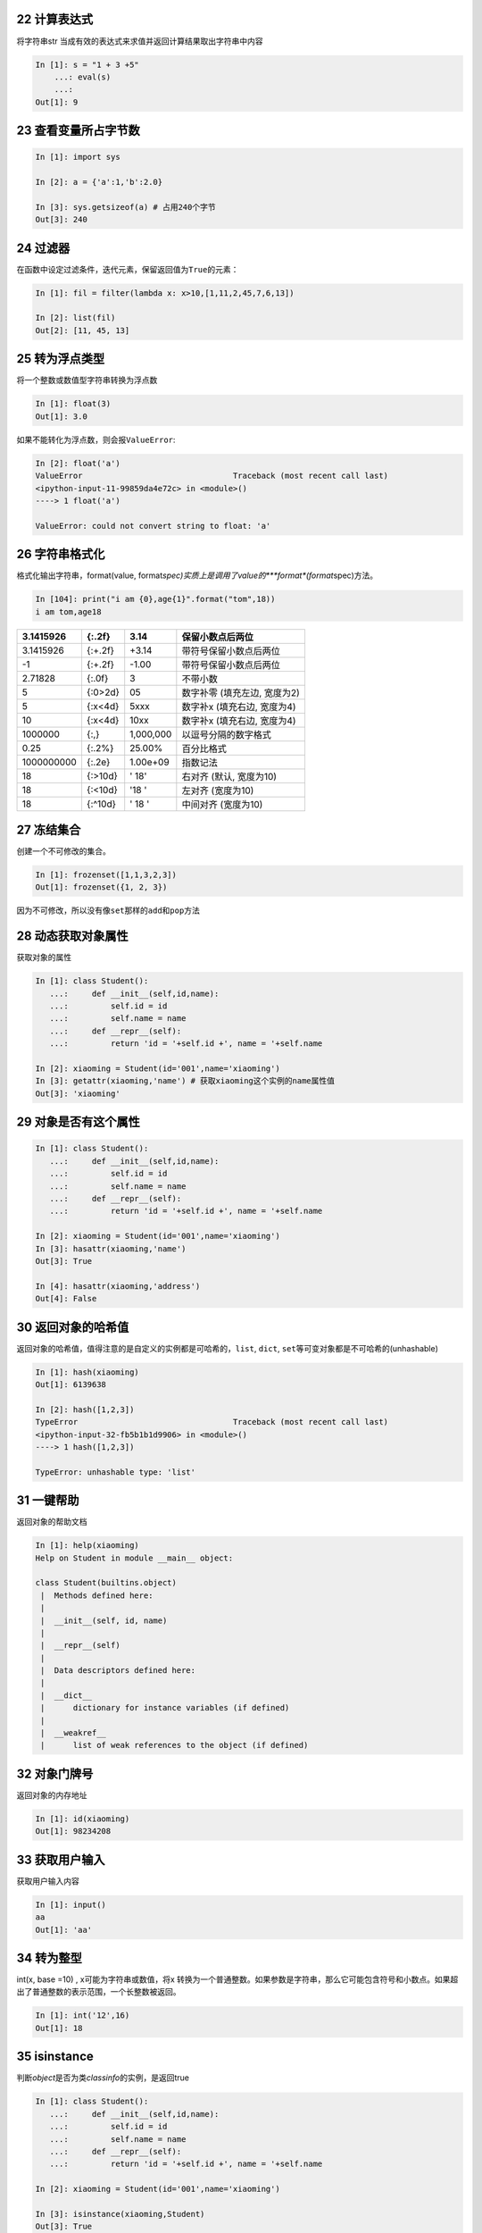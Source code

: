 22 计算表达式
-------------

将字符串str 当成有效的表达式来求值并返回计算结果取出字符串中内容

.. code:: python

   In [1]: s = "1 + 3 +5"
       ...: eval(s)
       ...:
   Out[1]: 9

.. _header-n1382:

23 查看变量所占字节数
---------------------

.. code:: python

   In [1]: import sys

   In [2]: a = {'a':1,'b':2.0}

   In [3]: sys.getsizeof(a) # 占用240个字节
   Out[3]: 240

.. _header-n1384:

24 过滤器 
----------

在函数中设定过滤条件，迭代元素，保留返回值为\ ``True``\ 的元素：

.. code:: python

   In [1]: fil = filter(lambda x: x>10,[1,11,2,45,7,6,13])

   In [2]: list(fil)
   Out[2]: [11, 45, 13]

.. _header-n1387:

25 转为浮点类型 
----------------

将一个整数或数值型字符串转换为浮点数

.. code:: python

   In [1]: float(3)
   Out[1]: 3.0

如果不能转化为浮点数，则会报\ ``ValueError``:

.. code:: python

   In [2]: float('a')
   ValueError                                Traceback (most recent call last)
   <ipython-input-11-99859da4e72c> in <module>()
   ----> 1 float('a')

   ValueError: could not convert string to float: 'a'

.. _header-n1392:

26 字符串格式化 
----------------

格式化输出字符串，format(value,
format\ *spec)实质上是调用了value的\ *\ **format**\ *\ (format*\ spec)方法。

.. code:: 

   In [104]: print("i am {0},age{1}".format("tom",18))
   i am tom,age18

+------------+---------+-----------+------------------------------+
| 3.1415926  | {:.2f}  | 3.14      | 保留小数点后两位             |
+============+=========+===========+==============================+
| 3.1415926  | {:+.2f} | +3.14     | 带符号保留小数点后两位       |
+------------+---------+-----------+------------------------------+
| -1         | {:+.2f} | -1.00     | 带符号保留小数点后两位       |
+------------+---------+-----------+------------------------------+
| 2.71828    | {:.0f}  | 3         | 不带小数                     |
+------------+---------+-----------+------------------------------+
| 5          | {:0>2d} | 05        | 数字补零 (填充左边, 宽度为2) |
+------------+---------+-----------+------------------------------+
| 5          | {:x<4d} | 5xxx      | 数字补x (填充右边, 宽度为4)  |
+------------+---------+-----------+------------------------------+
| 10         | {:x<4d} | 10xx      | 数字补x (填充右边, 宽度为4)  |
+------------+---------+-----------+------------------------------+
| 1000000    | {:,}    | 1,000,000 | 以逗号分隔的数字格式         |
+------------+---------+-----------+------------------------------+
| 0.25       | {:.2%}  | 25.00%    | 百分比格式                   |
+------------+---------+-----------+------------------------------+
| 1000000000 | {:.2e}  | 1.00e+09  | 指数记法                     |
+------------+---------+-----------+------------------------------+
| 18         | {:>10d} | ' 18'     | 右对齐 (默认, 宽度为10)      |
+------------+---------+-----------+------------------------------+
| 18         | {:<10d} | '18 '     | 左对齐 (宽度为10)            |
+------------+---------+-----------+------------------------------+
| 18         | {:^10d} | ' 18 '    | 中间对齐 (宽度为10)          |
+------------+---------+-----------+------------------------------+

.. _header-n1461:

27 冻结集合 
------------

创建一个不可修改的集合。

.. code:: python

   In [1]: frozenset([1,1,3,2,3])
   Out[1]: frozenset({1, 2, 3})

因为不可修改，所以没有像\ ``set``\ 那样的\ ``add``\ 和\ ``pop``\ 方法

.. _header-n1465:

28 动态获取对象属性 
--------------------

获取对象的属性

.. code:: python

   In [1]: class Student():
      ...:     def __init__(self,id,name):
      ...:         self.id = id
      ...:         self.name = name
      ...:     def __repr__(self):
      ...:         return 'id = '+self.id +', name = '+self.name

   In [2]: xiaoming = Student(id='001',name='xiaoming')
   In [3]: getattr(xiaoming,'name') # 获取xiaoming这个实例的name属性值
   Out[3]: 'xiaoming'

.. _header-n1468:

29 对象是否有这个属性
---------------------

.. code:: python

   In [1]: class Student():
      ...:     def __init__(self,id,name):
      ...:         self.id = id
      ...:         self.name = name
      ...:     def __repr__(self):
      ...:         return 'id = '+self.id +', name = '+self.name

   In [2]: xiaoming = Student(id='001',name='xiaoming')
   In [3]: hasattr(xiaoming,'name')
   Out[3]: True

   In [4]: hasattr(xiaoming,'address')
   Out[4]: False

.. _header-n1470:

30 返回对象的哈希值 
--------------------

返回对象的哈希值，值得注意的是自定义的实例都是可哈希的，\ ``list``,
``dict``, ``set``\ 等可变对象都是不可哈希的(unhashable)

.. code:: python

   In [1]: hash(xiaoming)
   Out[1]: 6139638

   In [2]: hash([1,2,3])
   TypeError                                 Traceback (most recent call last)
   <ipython-input-32-fb5b1b1d9906> in <module>()
   ----> 1 hash([1,2,3])

   TypeError: unhashable type: 'list'

.. _header-n1473:

31 一键帮助 
------------

返回对象的帮助文档

.. code:: python

   In [1]: help(xiaoming)
   Help on Student in module __main__ object:

   class Student(builtins.object)
    |  Methods defined here:
    |
    |  __init__(self, id, name)
    |
    |  __repr__(self)
    |
    |  Data descriptors defined here:
    |
    |  __dict__
    |      dictionary for instance variables (if defined)
    |
    |  __weakref__
    |      list of weak references to the object (if defined)

.. _header-n1476:

32 对象门牌号 
--------------

返回对象的内存地址

.. code:: python

   In [1]: id(xiaoming)
   Out[1]: 98234208

.. _header-n1479:

33 获取用户输入 
----------------

获取用户输入内容

.. code:: python

   In [1]: input()
   aa
   Out[1]: 'aa'

.. _header-n1482:

34 转为整型 
------------

int(x, base =10) , x可能为字符串或数值，将x
转换为一个普通整数。如果参数是字符串，那么它可能包含符号和小数点。如果超出了普通整数的表示范围，一个长整数被返回。

.. code:: python

   In [1]: int('12',16)
   Out[1]: 18

.. _header-n1485:

35 isinstance
-------------

判断\ *object*\ 是否为类\ *classinfo*\ 的实例，是返回true

.. code:: python

   In [1]: class Student():
      ...:     def __init__(self,id,name):
      ...:         self.id = id
      ...:         self.name = name
      ...:     def __repr__(self):
      ...:         return 'id = '+self.id +', name = '+self.name

   In [2]: xiaoming = Student(id='001',name='xiaoming')

   In [3]: isinstance(xiaoming,Student)
   Out[3]: True

.. _header-n1488:

36 父子关系鉴定
---------------

.. code:: python

   In [1]: class undergraduate(Student):
       ...:     def studyClass(self):
       ...:         pass
       ...:     def attendActivity(self):
       ...:         pass

   In [2]: issubclass(undergraduate,Student)
   Out[2]: True

   In [3]: issubclass(object,Student)
   Out[3]: False

   In [4]: issubclass(Student,object)
   Out[4]: True

如果class是classinfo元组中某个元素的子类，也会返回True

.. code:: python

   In [1]: issubclass(int,(int,float))
   Out[1]: True

.. _header-n1492:

37 创建迭代器类型
-----------------

使用\ ``iter(obj, sentinel)``, 返回一个可迭代对象,
sentinel可省略(一旦迭代到此元素，立即终止)

.. code:: python

   In [1]: lst = [1,3,5]

   In [2]: for i in iter(lst):
       ...:     print(i)
       ...:
   1
   3
   5

.. code:: python

   In [1]: class TestIter(object):
       ...:     def __init__(self):
       ...:         self.l=[1,3,2,3,4,5]
       ...:         self.i=iter(self.l)
       ...:     def __call__(self):  #定义了__call__方法的类的实例是可调用的
       ...:         item = next(self.i)
       ...:         print ("__call__ is called,fowhich would return",item)
       ...:         return item
       ...:     def __iter__(self): #支持迭代协议(即定义有__iter__()函数)
       ...:         print ("__iter__ is called!!")
       ...:         return iter(self.l)
   In [2]: t = TestIter()
   In [3]: t() # 因为实现了__call__，所以t实例能被调用
   __call__ is called,which would return 1
   Out[3]: 1

   In [4]: for e in TestIter(): # 因为实现了__iter__方法，所以t能被迭代
       ...:     print(e)
       ...: 
   __iter__ is called!!
   1
   3
   2
   3
   4
   5

.. _header-n1496:

44 所有对象之根
---------------

object 是所有类的基类

.. code:: python

   In [1]: o = object()

   In [2]: type(o)
   Out[2]: object

.. _header-n1499:

45 打开文件
-----------

返回文件对象

.. code:: python

   In [1]: fo = open('D:/a.txt',mode='r', encoding='utf-8')

   In [2]: fo.read()
   Out[2]: '\ufefflife is not so long,\nI use Python to play.'

mode取值表：

+---------+----------------------------------+
| 字符    | 意义                             |
+=========+==================================+
| ``'r'`` | 读取（默认）                     |
+---------+----------------------------------+
| ``'w'`` | 写入，并先截断文件               |
+---------+----------------------------------+
| ``'x'`` | 排它性创建，如果文件已存在则失败 |
+---------+----------------------------------+
| ``'a'`` | 写入，如果文件存在则在末尾追加   |
+---------+----------------------------------+
| ``'b'`` | 二进制模式                       |
+---------+----------------------------------+
| ``'t'`` | 文本模式（默认）                 |
+---------+----------------------------------+
| ``'+'`` | 打开用于更新（读取与写入）       |
+---------+----------------------------------+

.. _header-n1528:

46 次幂
-------

base为底的exp次幂，如果mod给出，取余

.. code:: python

   In [1]: pow(3, 2, 4)
   Out[1]: 1

.. _header-n1531:

47 打印
-------

.. code:: python

   In [5]: lst = [1,3,5]

   In [6]: print(lst)
   [1, 3, 5]

   In [7]: print(f'lst: {lst}')
   lst: [1, 3, 5]

   In [8]: print('lst:{}'.format(lst))
   lst:[1, 3, 5]

   In [9]: print('lst:',lst)
   lst: [1, 3, 5]

.. _header-n1534:

48 创建属性的两种方式
---------------------

返回 property 属性，典型的用法：

.. code:: python

   class C:
       def __init__(self):
           self._x = None

       def getx(self):
           return self._x

       def setx(self, value):
           self._x = value

       def delx(self):
           del self._x
       # 使用property类创建 property 属性
       x = property(getx, setx, delx, "I'm the 'x' property.")

使用python装饰器，实现与上完全一样的效果代码：

.. code:: python

   class C:
       def __init__(self):
           self._x = None

       @property
       def x(self):
           return self._x

       @x.setter
       def x(self, value):
           self._x = value

       @x.deleter
       def x(self):
           del self._x

.. _header-n1539:

49 创建range序列
----------------

| 1) range(stop)
| 2) range(start, stop[,step])

生成一个不可变序列：

.. code:: python

   In [1]: range(11)
   Out[1]: range(0, 11)

   In [2]: range(0,11,1)
   Out[2]: range(0, 11)

.. _header-n1543:

50 反向迭代器
-------------

.. code:: python

   In [1]: rev = reversed([1,4,2,3,1])

   In [2]: for i in rev:
        ...:     print(i)
        ...:
   1
   3
   2
   4
   1

.. _header-n1545:

51 四舍五入
-----------

四舍五入，\ ``ndigits``\ 代表小数点后保留几位：

.. code:: python

   In [11]: round(10.0222222, 3)
   Out[11]: 10.022

   In [12]: round(10.05,1)
   Out[12]: 10.1

.. _header-n1548:

52 转为集合类型
---------------

返回一个set对象，集合内不允许有重复元素：

.. code:: python

   In [159]: a = [1,4,2,3,1]

   In [160]: set(a)
   Out[160]: {1, 2, 3, 4}

.. _header-n1551:

53 转为切片对象
---------------

*class* slice(\ *start*, *stop*\ [, *step*])

返回一个表示由 range(start, stop, step) 所指定索引集的
slice对象，它让代码可读性、可维护性变好。

.. code:: python

   In [1]: a = [1,4,2,3,1]

   In [2]: my_slice_meaning = slice(0,5,2)

   In [3]: a[my_slice_meaning]
   Out[3]: [1, 2, 1]

.. _header-n1555:

54 拿来就用的排序函数
---------------------

排序：

.. code:: python

   In [1]: a = [1,4,2,3,1]

   In [2]: sorted(a,reverse=True)
   Out[2]: [4, 3, 2, 1, 1]

   In [3]: a = [{'name':'xiaoming','age':18,'gender':'male'},{'name':'
        ...: xiaohong','age':20,'gender':'female'}]
   In [4]: sorted(a,key=lambda x: x['age'],reverse=False)
   Out[4]:
   [{'name': 'xiaoming', 'age': 18, 'gender': 'male'},
    {'name': 'xiaohong', 'age': 20, 'gender': 'female'}]

.. _header-n1558:

55 求和函数
-----------

求和：

.. code:: python

   In [181]: a = [1,4,2,3,1]

   In [182]: sum(a)
   Out[182]: 11

   In [185]: sum(a,10) #求和的初始值为10
   Out[185]: 21

.. _header-n1561:

56 转元组
---------

 ``tuple()`` 将对象转为一个不可变的序列类型

.. code:: python

    In [16]: i_am_list = [1,3,5]
    In [17]: i_am_tuple = tuple(i_am_list)
    In [18]: i_am_tuple
    Out[18]: (1, 3, 5)

.. _header-n1564:

57 查看对象类型
---------------

*class* ``type``\ (*name*, *bases*, *dict*)

传入一个参数时，返回 *object* 的类型：

.. code:: python

   In [1]: class Student():
      ...:     def __init__(self,id,name):
      ...:         self.id = id
      ...:         self.name = name
      ...:     def __repr__(self):
      ...:         return 'id = '+self.id +', name = '+self.name
      ...: 
      ...: 

   In [2]: xiaoming = Student(id='001',name='xiaoming')
   In [3]: type(xiaoming)
   Out[3]: __main__.Student

   In [4]: type(tuple())
   Out[4]: tuple

.. _header-n1568:

58 聚合迭代器
-------------

创建一个聚合了来自每个可迭代对象中的元素的迭代器：

.. code:: python

   In [1]: x = [3,2,1]
   In [2]: y = [4,5,6]
   In [3]: list(zip(y,x))
   Out[3]: [(4, 3), (5, 2), (6, 1)]

   In [4]: a = range(5)
   In [5]: b = list('abcde')
   In [6]: b
   Out[6]: ['a', 'b', 'c', 'd', 'e']
   In [7]: [str(y) + str(x) for x,y in zip(a,b)]
   Out[7]: ['a0', 'b1', 'c2', 'd3', 'e4']

.. _header-n1571:

59 nonlocal用于内嵌函数中
-------------------------

| 关键词\ ``nonlocal``\ 常用于函数嵌套中，声明变量\ ``i``\ 为非局部变量；
| 如果不声明，\ ``i+=1``\ 表明\ ``i``\ 为函数\ ``wrapper``\ 内的局部变量，因为在\ ``i+=1``\ 引用(reference)时,i未被声明，所以会报\ ``unreferenced variable``\ 的错误。

.. code:: python

   def excepter(f):
       i = 0
       t1 = time.time()
       def wrapper(): 
           try:
               f()
           except Exception as e:
               nonlocal i
               i += 1
               print(f'{e.args[0]}: {i}')
               t2 = time.time()
               if i == n:
                   print(f'spending time:{round(t2-t1,2)}')
       return wrapper

.. _header-n1574:

60 global 声明全局变量
----------------------

先回答为什么要有\ ``global``\ ，一个变量被多个函数引用，想让全局变量被所有函数共享。有的伙伴可能会想这还不简单，这样写：

.. code:: python

   i = 5
   def f():
       print(i)

   def g():
       print(i)
       pass

   f()
   g()

f和g两个函数都能共享变量\ ``i``\ ，程序没有报错，所以他们依然不明白为什么要用\ ``global``.

但是，如果我想要有个函数对\ ``i``\ 递增，这样：

.. code:: python

   def h():
       i += 1

   h()

此时执行程序，bang, 出错了！
抛出异常：\ ``UnboundLocalError``\ ，原来编译器在解释\ ``i+=1``\ 时会把\ ``i``\ 解析为函数\ ``h()``\ 内的局部变量，很显然在此函数内，编译器找不到对变量\ ``i``\ 的定义，所以会报错。

``global``\ 就是为解决此问题而被提出，在函数h内，显示地告诉编译器\ ``i``\ 为全局变量，然后编译器会在函数外面寻找\ ``i``\ 的定义，执行完\ ``i+=1``\ 后，\ ``i``\ 还为全局变量，值加1：

.. code:: python

   i = 0
   def h():
       global i
       i += 1

   h()
   print(i)

.. _header-n1583:

61 链式比较
-----------

.. code:: python

   i = 3
   print(1 < i < 3)  # False
   print(1 < i <= 3)  # True

.. _header-n1586:

62 不用else和if实现计算器
-------------------------

.. code:: python

   from operator import *


   def calculator(a, b, k):
       return {
           '+': add,
           '-': sub,
           '*': mul,
           '/': truediv,
           '**': pow
       }[k](a, b)


   calculator(1, 2, '+')  # 3
   calculator(3, 4, '**')  # 81

.. _header-n1588:

63 链式操作
-----------

.. code:: python

   from operator import (add, sub)


   def add_or_sub(a, b, oper):
       return (add if oper == '+' else sub)(a, b)


   add_or_sub(1, 2, '-')  # -1

.. _header-n1590:

64 交换两元素
-------------

.. code:: python

   def swap(a, b):
       return b, a


   print(swap(1, 0))  # (0,1)

.. _header-n1592:

65 去最求平均
-------------

.. code:: python

   def score_mean(lst):
       lst.sort()
       lst2=lst[1:(len(lst)-1)]
       return round((sum(lst2)/len(lst2)),1)

   lst=[9.1, 9.0,8.1, 9.7, 19,8.2, 8.6,9.8]
   score_mean(lst) # 9.1

.. _header-n1594:

66 打印99乘法表
---------------

打印出如下格式的乘法表

.. code:: python

   1*1=1
   1*2=2   2*2=4
   1*3=3   2*3=6   3*3=9
   1*4=4   2*4=8   3*4=12  4*4=16
   1*5=5   2*5=10  3*5=15  4*5=20  5*5=25
   1*6=6   2*6=12  3*6=18  4*6=24  5*6=30  6*6=36
   1*7=7   2*7=14  3*7=21  4*7=28  5*7=35  6*7=42  7*7=49
   1*8=8   2*8=16  3*8=24  4*8=32  5*8=40  6*8=48  7*8=56  8*8=64
   1*9=9   2*9=18  3*9=27  4*9=36  5*9=45  6*9=54  7*9=63  8*9=72  9*9=81

一共有10 行，第\ ``i``\ 行的第\ ``j``\ 列等于：\ ``j*i``\ ，

其中,

 ``i``\ 取值范围：\ ``1<=i<=9``

 ``j``\ 取值范围：\ ``1<=j<=i``

根据\ ``例子分析``\ 的语言描述，转化为如下代码：

.. code:: python

   for i in range(1,10):
       ...:     for j in range(1,i+1):
       ...:         print('%d*%d=%d'%(j,i,j*i),end="\t")
       ...:     print()

.. _header-n1603:

67 全展开
---------

对于如下数组：

.. code:: 

   [[[1,2,3],[4,5]]]

如何完全展开成一维的。这个小例子实现的\ ``flatten``\ 是递归版，两个参数分别表示带展开的数组，输出数组。

.. code:: python

   from collections.abc import *

   def flatten(lst, out_lst=None):
       if out_lst is None:
           out_lst = []
       for i in lst:
           if isinstance(i, Iterable): # 判断i是否可迭代
               flatten(i, out_lst)  # 尾数递归
           else:
               out_lst.append(i)    # 产生结果
       return out_lst

调用\ ``flatten``:

.. code:: python

   print(flatten([[1,2,3],[4,5]]))
   print(flatten([[1,2,3],[4,5]], [6,7]))
   print(flatten([[[1,2,3],[4,5,6]]]))
   # 结果：
   [1, 2, 3, 4, 5]
   [6, 7, 1, 2, 3, 4, 5]
   [1, 2, 3, 4, 5, 6]

numpy里的\ ``flatten``\ 与上面的函数实现有些微妙的不同：

.. code:: python

   import numpy
   b = numpy.array([[1,2,3],[4,5]])
   b.flatten()
   array([list([1, 2, 3]), list([4, 5])], dtype=object)

.. _header-n1612:

68 列表等分
-----------

.. code:: python

   from math import ceil

   def divide(lst, size):
       if size <= 0:
           return [lst]
       return [lst[i * size:(i+1)*size] for i in range(0, ceil(len(lst) / size))]


   r = divide([1, 3, 5, 7, 9], 2)
   print(r)  # [[1, 3], [5, 7], [9]]

   r = divide([1, 3, 5, 7, 9], 0)
   print(r)  # [[1, 3, 5, 7, 9]]

   r = divide([1, 3, 5, 7, 9], -3)
   print(r)  # [[1, 3, 5, 7, 9]]

.. _header-n1614:

69 列表压缩
-----------

.. code:: python

   def filter_false(lst):
       return list(filter(bool, lst))


   r = filter_false([None, 0, False, '', [], 'ok', [1, 2]])
   print(r)  # ['ok', [1, 2]]

.. _header-n1616:

70 更长列表
-----------

.. code:: python

   def max_length(*lst):
       return max(*lst, key=lambda v: len(v))


   r = max_length([1, 2, 3], [4, 5, 6, 7], [8])
   print(f'更长的列表是{r}')  # [4, 5, 6, 7]

   r = max_length([1, 2, 3], [4, 5, 6, 7], [8, 9])
   print(f'更长的列表是{r}')  # [4, 5, 6, 7]

.. _header-n1618:

71 求众数
---------

.. code:: python

   def top1(lst):
       return max(lst, default='列表为空', key=lambda v: lst.count(v))

   lst = [1, 3, 3, 2, 1, 1, 2]
   r = top1(lst)
   print(f'{lst}中出现次数最多的元素为:{r}')  # [1, 3, 3, 2, 1, 1, 2]中出现次数最多的元素为:1

.. _header-n1620:

72 多表之最
-----------

.. code:: python

   def max_lists(*lst):
       return max(max(*lst, key=lambda v: max(v)))


   r = max_lists([1, 2, 3], [6, 7, 8], [4, 5])
   print(r)  # 8

.. _header-n1622:

73 列表查重
-----------

.. code:: python

   def has_duplicates(lst):
       return len(lst) == len(set(lst))


   x = [1, 1, 2, 2, 3, 2, 3, 4, 5, 6]
   y = [1, 2, 3, 4, 5]
   has_duplicates(x)  # False
   has_duplicates(y)  # True

.. _header-n1626:

74 列表反转
-----------

.. code:: python

   def reverse(lst):
       return lst[::-1]


   r = reverse([1, -2, 3, 4, 1, 2])
   print(r)  # [2, 1, 4, 3, -2, 1]

.. _header-n1628:

75 浮点数等差数列
-----------------

.. code:: python

   def rang(start, stop, n):
       start,stop,n = float('%.2f' % start), float('%.2f' % stop),int('%.d' % n)
       step = (stop-start)/n
       lst = [start]
       while n > 0:
           start,n = start+step,n-1
           lst.append(round((start), 2))
       return lst

   rang(1, 8, 10) # [1.0, 1.7, 2.4, 3.1, 3.8, 4.5, 5.2, 5.9, 6.6, 7.3, 8.0]

.. _header-n1630:

76 按条件分组
-------------

.. code:: python

   def bif_by(lst, f):
       return [ [x for x in lst if f(x)],[x for x in lst if not f(x)]]

   records = [25,89,31,34] 
   bif_by(records, lambda x: x<80) # [[25, 31, 34], [89]]

.. _header-n1633:

77 map实现向量运算
------------------

.. code:: python

   #多序列运算函数—map(function,iterabel,iterable2)
   lst1=[1,2,3,4,5,6]
   lst2=[3,4,5,6,3,2]
   list(map(lambda x,y:x*y+1,lst1,lst2))
   ### [4, 9, 16, 25, 16, 13]

.. _header-n1635:

78 值最大的字典
---------------

.. code:: python

   def max_pairs(dic):
       if len(dic) == 0:
           return dic
       max_val = max(map(lambda v: v[1], dic.items()))
       return [item for item in dic.items() if item[1] == max_val]


   r = max_pairs({'a': -10, 'b': 5, 'c': 3, 'd': 5})
   print(r)  # [('b', 5), ('d', 5)]

.. _header-n1637:

79 合并两个字典
---------------

.. code:: python

   def merge_dict(dic1, dic2):
       return {**dic1, **dic2}  # python3.5后支持的一行代码实现合并字典

   merge_dict({'a': 1, 'b': 2}, {'c': 3})  # {'a': 1, 'b': 2, 'c': 3}

.. _header-n1639:

80 topn字典
-----------

.. code:: python

   from heapq import nlargest

   # 返回字典d前n个最大值对应的键

   def topn_dict(d, n):
       return nlargest(n, d, key=lambda k: d[k])

   topn_dict({'a': 10, 'b': 8, 'c': 9, 'd': 10}, 3)  # ['a', 'd', 'c']

.. _header-n1642:

81 异位词
---------

.. code:: python

   from collections import Counter

   # 检查两个字符串是否 相同字母异序词，简称：互为变位词

   def anagram(str1, str2):
       return Counter(str1) == Counter(str2)

   anagram('eleven+two', 'twelve+one')  # True 这是一对神器的变位词
   anagram('eleven', 'twelve')  # False

.. _header-n1645:

82 逻辑上合并字典
-----------------

| (1) 两种合并字典方法
| 这是一般的字典合并写法

.. code:: python

   dic1 = {'x': 1, 'y': 2 }
   dic2 = {'y': 3, 'z': 4 }
   merged1 = {**dic1, **dic2} # {'x': 1, 'y': 3, 'z': 4}

修改merged['x']=10，dic1中的x值\ ``不变``\ ，\ ``merged``\ 是重新生成的一个\ ``新字典``\ 。

但是，\ ``ChainMap``\ 却不同，它在内部创建了一个容纳这些字典的列表。因此使用ChainMap合并字典，修改merged['x']=10后，dic1中的x值\ ``改变``\ ，如下所示：

.. code:: python

   from collections import ChainMap
   merged2 = ChainMap(dic1,dic2)
   print(merged2) # ChainMap({'x': 1, 'y': 2}, {'y': 3, 'z': 4})

.. _header-n1651:

83 命名元组提高可读性
---------------------

.. code:: python

   from collections import namedtuple
   Point = namedtuple('Point', ['x', 'y', 'z'])  # 定义名字为Point的元祖，字段属性有x,y,z
   lst = [Point(1.5, 2, 3.0), Point(-0.3, -1.0, 2.1), Point(1.3, 2.8, -2.5)]
   print(lst[0].y - lst[1].y)

使用命名元组写出来的代码可读性更好，尤其处理上百上千个属性时作用更加凸显。

.. _header-n1654:

84 样本抽样
-----------

使用\ ``sample``\ 抽样，如下例子从100个样本中随机抽样10个。

.. code:: python

   from random import randint,sample
   lst = [randint(0,50) for _ in range(100)]
   print(lst[:5])# [38, 19, 11, 3, 6]
   lst_sample = sample(lst,10)
   print(lst_sample) # [33, 40, 35, 49, 24, 15, 48, 29, 37, 24]

.. _header-n1657:

85 重洗数据集
-------------

使用\ ``shuffle``\ 用来重洗数据集，\ **值得注意\ ``shuffle``\ 是对lst就地(in
place)洗牌，节省存储空间**

.. code:: python

   from random import shuffle
   lst = [randint(0,50) for _ in range(100)]
   shuffle(lst)
   print(lst[:5]) # [50, 3, 48, 1, 26]

.. _header-n1660:

86 10个均匀分布的坐标点
-----------------------

random模块中的\ ``uniform(a,b)``\ 生成[a,b)内的一个随机数，如下生成10个均匀分布的二维坐标点

.. code:: python

   from random import uniform
   In [1]: [(uniform(0,10),uniform(0,10)) for _ in range(10)]
   Out[1]: 
   [(9.244361194237328, 7.684326645514235),
    (8.129267671737324, 9.988395854203773),
    (9.505278771040661, 2.8650440524834107),
    (3.84320100484284, 1.7687190176304601),
    (6.095385729409376, 2.377133802224657),
    (8.522913365698605, 3.2395995841267844),
    (8.827829601859406, 3.9298809217233766),
    (1.4749644859469302, 8.038753079253127),
    (9.005430657826324, 7.58011186920019),
    (8.700789540392917, 1.2217577293254112)]

.. _header-n1663:

87 10个高斯分布的坐标点
-----------------------

random模块中的\ ``gauss(u,sigma)``\ 生成均值为u,
标准差为sigma的满足高斯分布的值，如下生成10个二维坐标点，样本误差(y-2*x-1)满足均值为0，标准差为1的高斯分布：

.. code:: python

   from random import gauss
   x = range(10)
   y = [2*xi+1+gauss(0,1) for xi in x]
   points = list(zip(x,y))
   ### 10个二维点：
   [(0, -0.86789025305992),
    (1, 4.738439437453464),
    (2, 5.190278040856102),
    (3, 8.05270893133576),
    (4, 9.979481700775292),
    (5, 11.960781766216384),
    (6, 13.025427054303737),
    (7, 14.02384035204836),
    (8, 15.33755823101161),
    (9, 17.565074449028497)]

.. _header-n1666:

88 chain高效串联多个容器对象
----------------------------

``chain``\ 函数串联a和b，兼顾内存效率同时写法更加优雅。

.. code:: python

   from itertools import chain
   a = [1,3,5,0]
   b = (2,4,6)

   for i in chain(a,b):
     print(i)
   ### 结果
   1
   3
   5
   0
   2
   4
   6

.. _header-n1669:

89 操作函数对象
---------------

.. code:: python

   In [31]: def f():
       ...:     print('i\'m f')
       ...:

   In [32]: def g():
       ...:     print('i\'m g')
       ...:

   In [33]: [f,g][1]()
   i'm g

创建函数对象的list，根据想要调用的index，方便统一调用。

.. _header-n1672:

90 生成逆序序列
---------------

.. code:: python

   list(range(10,-1,-1)) # [10, 9, 8, 7, 6, 5, 4, 3, 2, 1, 0]

第三个参数为负时，表示从第一个参数开始递减，终止到第二个参数(不包括此边界)

.. _header-n1675:

91 函数的五类参数使用例子
-------------------------

python五类参数：位置参数，关键字参数，默认参数，可变位置或关键字参数的使用。

.. code:: python

   def f(a,*b,c=10,**d):
     print(f'a:{a},b:{b},c:{c},d:{d}')

*默认参数\ ``c``\ 不能位于可变关键字参数\ ``d``\ 后.*

调用f:

.. code:: python

   In [10]: f(1,2,5,width=10,height=20)
   a:1,b:(2, 5),c:10,d:{'width': 10, 'height': 20}

可变位置参数\ ``b``\ 实参后被解析为元组\ ``(2,5)``;而c取得默认值10;
d被解析为字典.

再次调用f:

.. code:: python

   In [11]: f(a=1,c=12)
   a:1,b:(),c:12,d:{}

a=1传入时a就是关键字参数，b,d都未传值，c被传入12，而非默认值。

注意观察参数\ ``a``, 既可以\ ``f(1)``,也可以\ ``f(a=1)``
其可读性比第一种更好，建议使用f(a=1)。如果要强制使用\ ``f(a=1)``\ ，需要在前面添加一个\ **星号**:

.. code:: python

   def f(*,a,*b):
     print(f'a:{a},b:{b}')

此时f(1)调用，将会报错：\ ``TypeError: f() takes 0 positional arguments but 1 was given``

只能\ ``f(a=1)``\ 才能OK.

说明前面的\ ``*``\ 发挥作用，它变为只能传入关键字参数，那么如何查看这个参数的类型呢？借助python的\ ``inspect``\ 模块：

.. code:: python

   In [22]: for name,val in signature(f).parameters.items():
       ...:     print(name,val.kind)
       ...:
   a KEYWORD_ONLY
   b VAR_KEYWORD

可看到参数\ ``a``\ 的类型为\ ``KEYWORD_ONLY``\ ，也就是仅仅为关键字参数。

但是，如果f定义为：

.. code:: python

   def f(a,*b):
     print(f'a:{a},b:{b}')

查看参数类型：

.. code:: python

   In [24]: for name,val in signature(f).parameters.items():
       ...:     print(name,val.kind)
       ...:
   a POSITIONAL_OR_KEYWORD
   b VAR_POSITIONAL

可以看到参数\ ``a``\ 既可以是位置参数也可是关键字参数。

.. _header-n1697:

92 使用slice对象
----------------

生成关于蛋糕的序列cake1：

.. code:: 

   In [1]: cake1 = list(range(5,0,-1))

   In [2]: b = cake1[1:10:2]

   In [3]: b
   Out[3]: [4, 2]

   In [4]: cake1
   Out[4]: [5, 4, 3, 2, 1]

再生成一个序列：

.. code:: 

   In [5]: from random import randint
      ...: cake2 = [randint(1,100) for _ in range(100)]
      ...: # 同样以间隔为2切前10个元素，得到切片d
      ...: d = cake2[1:10:2]
   In [6]: d
   Out[6]: [75, 33, 63, 93, 15]

你看，我们使用同一种切法，分别切开两个蛋糕cake1,cake2.
后来发现这种切法\ ``极为经典``\ ，又拿它去切更多的容器对象。

那么，为什么不把这种切法封装为一个对象呢？于是就有了slice对象。

定义slice对象极为简单，如把上面的切法定义成slice对象：

.. code:: 

   perfect_cake_slice_way = slice(1,10,2)
   #去切cake1
   cake1_slice = cake1[perfect_cake_slice_way] 
   cake2_slice = cake2[perfect_cake_slice_way]

   In [11]: cake1_slice
   Out[11]: [4, 2]

   In [12]: cake2_slice
   Out[12]: [75, 33, 63, 93, 15]

与上面的结果一致。

对于逆向序列切片，\ ``slice``\ 对象一样可行：

.. code:: 

   a = [1,3,5,7,9,0,3,5,7]
   a_ = a[5:1:-1]

   named_slice = slice(5,1,-1)
   a_slice = a[named_slice] 

   In [14]: a_
   Out[14]: [0, 9, 7, 5]

   In [15]: a_slice
   Out[15]: [0, 9, 7, 5]

频繁使用同一切片的操作可使用slice对象抽出来，复用的同时还能提高代码可读性。

.. _header-n1710:
